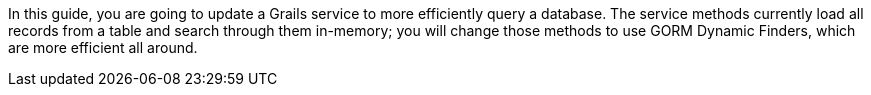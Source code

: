 In this guide, you are going to update a Grails service to more efficiently query a
database. The service methods currently load all records from a table and search
through them in-memory; you will change those methods to use GORM Dynamic Finders,
which are more efficient all around.
